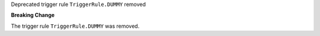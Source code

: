 Deprecated trigger rule ``TriggerRule.DUMMY`` removed

**Breaking Change**

The trigger rule ``TriggerRule.DUMMY`` was removed.
